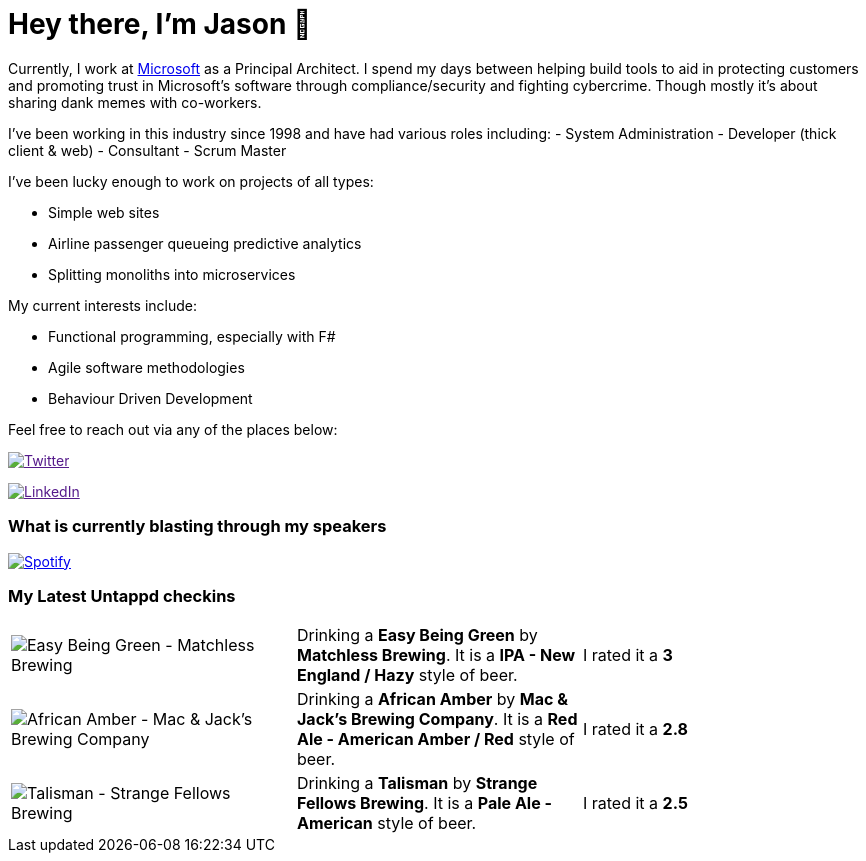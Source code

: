 ﻿# Hey there, I'm Jason 👋

Currently, I work at https://microsoft.com[Microsoft] as a Principal Architect. I spend my days between helping build tools to aid in protecting customers and promoting trust in Microsoft's software through compliance/security and fighting cybercrime. Though mostly it's about sharing dank memes with co-workers. 

I've been working in this industry since 1998 and have had various roles including: 
- System Administration
- Developer (thick client & web)
- Consultant
- Scrum Master

I've been lucky enough to work on projects of all types:

- Simple web sites
- Airline passenger queueing predictive analytics
- Splitting monoliths into microservices

My current interests include:

- Functional programming, especially with F#
- Agile software methodologies
- Behaviour Driven Development

Feel free to reach out via any of the places below:

image:https://img.shields.io/twitter/follow/jtucker?style=flat-square&color=blue["Twitter",link="https://twitter.com/jtucker]

image:https://img.shields.io/badge/LinkedIn-Let's%20Connect-blue["LinkedIn",link="https://linkedin.com/in/jatucke]

### What is currently blasting through my speakers

image:https://spotify-github-profile.vercel.app/api/view?uid=soulposition&cover_image=true&theme=novatorem&bar_color=c43c3c&bar_color_cover=true["Spotify",link="https://github.com/kittinan/spotify-github-profile"]

### My Latest Untappd checkins

|====
// untappd beer
| image:https://via.placeholder.com/200?text=Missing+Beer+Image[Easy Being Green - Matchless Brewing] | Drinking a *Easy Being Green* by *Matchless Brewing*. It is a *IPA - New England / Hazy* style of beer. | I rated it a *3*
| image:https://via.placeholder.com/200?text=Missing+Beer+Image[African Amber - Mac & Jack's Brewing Company] | Drinking a *African Amber* by *Mac & Jack's Brewing Company*. It is a *Red Ale - American Amber / Red* style of beer. | I rated it a *2.8*
| image:https://images.untp.beer/crop?width=200&height=200&stripmeta=true&url=https://untappd.s3.amazonaws.com/photos/2024_10_13/f49b42e1df7ebc8679d8ccf2d96303b6_c_1425177745_raw.jpg[Talisman - Strange Fellows Brewing] | Drinking a *Talisman* by *Strange Fellows Brewing*. It is a *Pale Ale - American* style of beer. | I rated it a *2.5*
// untappd end
